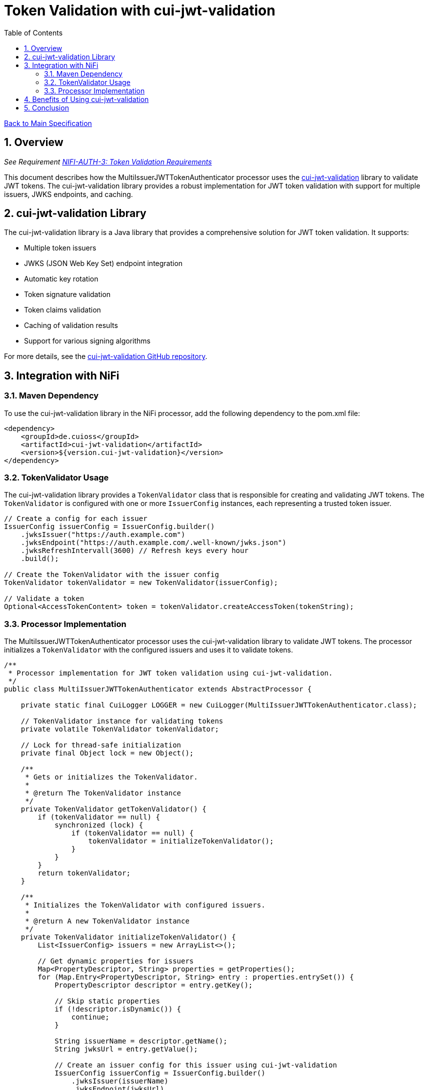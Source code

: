 = Token Validation with cui-jwt-validation
:toc:
:toclevels: 3
:toc-title: Table of Contents
:sectnums:

link:../Specification.adoc[Back to Main Specification]

== Overview
_See Requirement link:../Requirements.adoc#NIFI-AUTH-3[NIFI-AUTH-3: Token Validation Requirements]_

This document describes how the MultiIssuerJWTTokenAuthenticator processor uses the https://github.com/cuioss/cui-jwt-validation[cui-jwt-validation] library to validate JWT tokens. The cui-jwt-validation library provides a robust implementation for JWT token validation with support for multiple issuers, JWKS endpoints, and caching.

== cui-jwt-validation Library

The cui-jwt-validation library is a Java library that provides a comprehensive solution for JWT token validation. It supports:

* Multiple token issuers
* JWKS (JSON Web Key Set) endpoint integration
* Automatic key rotation
* Token signature validation
* Token claims validation
* Caching of validation results
* Support for various signing algorithms

For more details, see the https://github.com/cuioss/cui-jwt-validation[cui-jwt-validation GitHub repository].

== Integration with NiFi

=== Maven Dependency

To use the cui-jwt-validation library in the NiFi processor, add the following dependency to the pom.xml file:

[source,xml]
----
<dependency>
    <groupId>de.cuioss</groupId>
    <artifactId>cui-jwt-validation</artifactId>
    <version>${version.cui-jwt-validation}</version>
</dependency>
----

=== TokenValidator Usage

The cui-jwt-validation library provides a `TokenValidator` class that is responsible for creating and validating JWT tokens. The `TokenValidator` is configured with one or more `IssuerConfig` instances, each representing a trusted token issuer.

[source,java]
----
// Create a config for each issuer
IssuerConfig issuerConfig = IssuerConfig.builder()
    .jwksIssuer("https://auth.example.com")
    .jwksEndpoint("https://auth.example.com/.well-known/jwks.json")
    .jwksRefreshIntervall(3600) // Refresh keys every hour
    .build();

// Create the TokenValidator with the issuer config
TokenValidator tokenValidator = new TokenValidator(issuerConfig);

// Validate a token
Optional<AccessTokenContent> token = tokenValidator.createAccessToken(tokenString);
----

=== Processor Implementation

The MultiIssuerJWTTokenAuthenticator processor uses the cui-jwt-validation library to validate JWT tokens. The processor initializes a `TokenValidator` with the configured issuers and uses it to validate tokens.

[source,java]
----
/**
 * Processor implementation for JWT token validation using cui-jwt-validation.
 */
public class MultiIssuerJWTTokenAuthenticator extends AbstractProcessor {

    private static final CuiLogger LOGGER = new CuiLogger(MultiIssuerJWTTokenAuthenticator.class);

    // TokenValidator instance for validating tokens
    private volatile TokenValidator tokenValidator;

    // Lock for thread-safe initialization
    private final Object lock = new Object();

    /**
     * Gets or initializes the TokenValidator.
     * 
     * @return The TokenValidator instance
     */
    private TokenValidator getTokenValidator() {
        if (tokenValidator == null) {
            synchronized (lock) {
                if (tokenValidator == null) {
                    tokenValidator = initializeTokenValidator();
                }
            }
        }
        return tokenValidator;
    }

    /**
     * Initializes the TokenValidator with configured issuers.
     * 
     * @return A new TokenValidator instance
     */
    private TokenValidator initializeTokenValidator() {
        List<IssuerConfig> issuers = new ArrayList<>();

        // Get dynamic properties for issuers
        Map<PropertyDescriptor, String> properties = getProperties();
        for (Map.Entry<PropertyDescriptor, String> entry : properties.entrySet()) {
            PropertyDescriptor descriptor = entry.getKey();

            // Skip static properties
            if (!descriptor.isDynamic()) {
                continue;
            }

            String issuerName = descriptor.getName();
            String jwksUrl = entry.getValue();

            // Create an issuer config for this issuer using cui-jwt-validation
            IssuerConfig issuerConfig = IssuerConfig.builder()
                .jwksIssuer(issuerName)
                .jwksEndpoint(jwksUrl)
                .jwksRefreshIntervall(getRefreshInterval())
                .build();

            issuers.add(issuerConfig);
            LOGGER.debug("Added issuer config for issuer '%s' with JWKS URL '%s'", 
                issuerName, jwksUrl);
        }

        if (issuers.isEmpty()) {
            throw new ProcessException("No token issuers configured");
        }

        // Create the TokenValidator with all issuers using cui-jwt-validation
        return new TokenValidator(issuers.toArray(new IssuerConfig[0]));
    }

    /**
     * Called when a processor property is modified.
     * Resets the TokenValidator when relevant properties change.
     */
    @Override
    public void onPropertyModified(PropertyDescriptor descriptor, String oldValue, String newValue) {
        // Reset TokenValidator when properties change
        if (descriptor.isDynamic() || JWKS_REFRESH_INTERVAL.equals(descriptor)) {
            // Reset the TokenValidator to force reinitialization
            synchronized (lock) {
                tokenValidator = null;
            }
            LOGGER.debug("Reset TokenValidator due to property change: %s", descriptor.getName());
        }
    }
}
----

== Benefits of Using cui-jwt-validation

Using the cui-jwt-validation library provides several benefits:

1. **Robust Implementation**: The library provides a well-tested implementation for JWT token validation.
2. **Multiple Issuer Support**: The library supports multiple token issuers, allowing the processor to validate tokens from different authentication servers.
3. **JWKS Integration**: The library integrates with JWKS endpoints, automatically retrieving and caching public keys for token validation.
4. **Key Rotation**: The library supports automatic key rotation, ensuring that the processor always uses the latest keys for token validation.
5. **Caching**: The library caches validation results, improving performance for repeated token validations.
6. **Comprehensive Validation**: The library validates token structure, signature, expiration, and other claims.

== Conclusion

The cui-jwt-validation library provides a robust and feature-rich solution for JWT token validation in the MultiIssuerJWTTokenAuthenticator processor. By leveraging this library, the processor can validate tokens from multiple issuers with minimal code and maximum reliability.

link:token-validation.adoc[Back to Token Validation]

